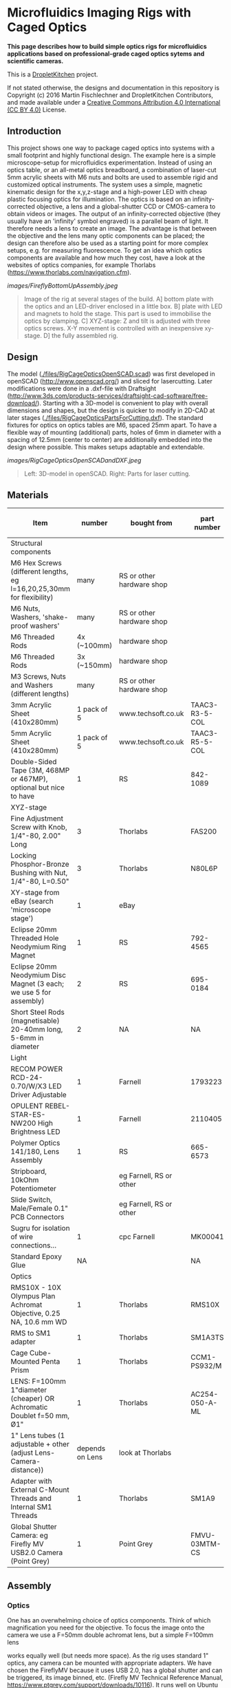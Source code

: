 * Microfluidics Imaging Rigs with Caged Optics

*This page describes how to build simple optics rigs for microfluidics applications based on professional-grade caged optics sytems and scientific cameras.*

This is a [[https://DropletKitchen.github.io][DropletKitchen]] project.

If not stated otherwise, the designs and documentation in this repository
is Copyright (c) 2016 Martin Fischlechner and DropletKitchen Contributors,
and made available under a
[[https://creativecommons.org/licenses/by/4.0/][Creative Commons Attribution 4.0 International (CC BY 4.0)]] License.
** Introduction
This project shows one way to package caged optics into systems with a
small footprint and highly functional design. The example here is a
simple microscope-setup for microfluidics experimentation.  Instead of
using an optics table, or an all-metal optics breadboard, a
combination of laser-cut 5mm acrylic sheets with M6 nuts and bolts are
used to assemble rigid and customized optical instruments. The system
uses a simple, magnetic kinematic design for the x,y,z-stage and a
high-power LED with cheap plastic focusing optics for illumination.
The optics is based on an infinity-corrected objective, a lens and a
global-shutter CCD or CMOS-camera to obtain videos or images. The
output of an infinity-corrected objective (they usually have an
'infinity' symbol engraved) is a parallel beam of light. It therefore
needs a lens to create an image. The advantage is that between the
objective and the lens many optic components can be placed; the design
can therefore also be used as a starting point for more complex
setups, e.g.  for measuring fluorescence. To get an idea which optics
components are available and how much they cost, have a look at the
websites of optics companies, for example Thorlabs
(https://www.thorlabs.com/navigation.cfm).



#+CAPTION: Image of the rig at several stages of the build. A] bottom plate with the optics and an LED-driver enclosed in a little box. B] plate with LED and magnets to hold the stage. This part is used to immobilise the optics by clamping. C] XYZ-stage: Z and tilt is adjusted with three optics screws. X-Y movement is controlled with an inexpensive xy-stage. D] the fully assembled rig.
[[images/FireflyBottomUpAssembly.jpeg]]
#+BEGIN_QUOTE
Image of the rig at several stages of the build. A] bottom plate with
the optics and an LED-driver enclosed in a little box. B] plate with
LED and magnets to hold the stage. This part is used to immobilise the
optics by clamping. C] XYZ-stage: Z and tilt is adjusted with three
optics screws. X-Y movement is controlled with an inexpensive
xy-stage. D] the fully assembled rig.
#+END_QUOTE


** Design
The model ([[./files/RigCageOpticsOpenSCAD.scad]]) was first developed in
openSCAD (http://www.openscad.org/) and sliced for lasercutting. Later
modifications were done in a .dxf-file with Draftsight
(http://www.3ds.com/products-services/draftsight-cad-software/free-download/). Starting
with a 3D-model is convenient to play with overall dimensions and
shapes, but the design is quicker to modify in 2D-CAD at later stages
([[./files/RigCageOpticsPartsForCutting.dxf]]). The standard fixtures for
optics on optics tables are M6, spaced 25mm apart. To have a flexible
way of mounting (additional) parts, holes of 6mm in diameter with a
spacing of 12.5mm (center to center) are additionally embedded into
the design where possible. This makes setups adaptable and extendable.

#+CAPTION: Left: 3D-model in openSCAD. Right: Parts for laser cutting.
[[images/RigCageOpticsOpenSCADandDXF.jpeg]]
#+BEGIN_QUOTE
Left: 3D-model in openSCAD. Right: Parts for laser cutting.
#+END_QUOTE
** Materials

| Item                                                                  |          number | bought from               | part number    | approx cost (£/euro) |
|-----------------------------------------------------------------------+-----------------+---------------------------+----------------+----------------------|
| Structural components                                                 |                 |                           |                |                      |
|-----------------------------------------------------------------------+-----------------+---------------------------+----------------+----------------------|
| M6 Hex Screws (different lengths, eg l=16,20,25,30mm for flexibility) |            many | RS or other hardware shop |                |                   NA |
| M6 Nuts, Washers, 'shake-proof washers'                               |            many | RS or other hardware shop |                |                   NA |
| M6 Threaded Rods                                                      |     4x (~100mm) | hardware shop             |                |                   NA |
| M6 Threaded Rods                                                      |     3x (~150mm) | hardware shop             |                |                   NA |
| M3 Screws, Nuts and Washers (different lengths)                       |            many | RS or other hardware shop |                |                   NA |
| 3mm Acrylic Sheet (410x280mm)                                         |     1 pack of 5 | www.techsoft.co.uk        | TAAC3-R3-5-COL |                   18 |
| 5mm Acrylic Sheet (410x280mm)                                         |     1 pack of 5 | www.techsoft.co.uk        | TAAC3-R5-5-COL |                   25 |
| Double-Sided Tape (3M, 468MP or 467MP), optional but nice to have     |               1 | RS                        | 842-1089       |                   50 |
|-----------------------------------------------------------------------+-----------------+---------------------------+----------------+----------------------|
| XYZ-stage                                                             |                 |                           |                |                      |
|-----------------------------------------------------------------------+-----------------+---------------------------+----------------+----------------------|
| Fine Adjustment Screw with Knob, 1/4"-80, 2.00" Long                  |               3 | Thorlabs                  | FAS200         |                   17 |
| Locking Phosphor-Bronze Bushing with Nut, 1/4"-80, L=0.50"            |               3 | Thorlabs                  | N80L6P         |                   21 |
| XY-stage from eBay (search 'microscope stage')                        |               1 | eBay                      |                |               max 20 |
| Eclipse 20mm Threaded Hole Neodymium Ring Magnet                      |               1 | RS                        | 792-4565       |                    7 |
| Eclipse 20mm Neodymium Disc Magnet (3 each; we use 5 for assembly)    |               2 | RS                        | 695-0184       |                   22 |
| Short Steel Rods (magnetisable) 20-40mm long, 5-6mm in diameter       |               2 | NA                        | NA             |                   NA |
|-----------------------------------------------------------------------+-----------------+---------------------------+----------------+----------------------|
| Light                                                                 |                 |                           |                |                      |
|-----------------------------------------------------------------------+-----------------+---------------------------+----------------+----------------------|
| RECOM POWER RCD-24-0.70/W/X3 LED Driver Adjustable                    |               1 | Farnell                   | 1793223        |                   13 |
| OPULENT  REBEL-STAR-ES-NW200  High Brightness LED                     |               1 | Farnell                   | 2110405        |                    4 |
| Polymer Optics 141/180, Lens Assembly                                 |               1 | RS                        | 665-6573       |                    3 |
| Stripboard, 10kOhm Potentiometer                                      |                 | eg Farnell, RS or other   |                |                   NA |
| Slide Switch, Male/Female 0.1" PCB Connectors                         |                 | eg Farnell, RS or other   |                |                   NA |
| Sugru for isolation of wire connections...                            |               1 | cpc Farnell               | MK00041        |                    6 |
| Standard Epoxy Glue                                                   |              NA |                           | NA             |                   NA |
|-----------------------------------------------------------------------+-----------------+---------------------------+----------------+----------------------|
| Optics                                                                |                 |                           |                |                      |
|-----------------------------------------------------------------------+-----------------+---------------------------+----------------+----------------------|
| RMS10X - 10X Olympus Plan Achromat Objective, 0.25 NA, 10.6 mm WD     |               1 | Thorlabs                  | RMS10X         |                  285 |
| RMS to SM1 adapter                                                    |               1 | Thorlabs                  | SM1A3TS        |                   16 |
| Cage Cube-Mounted Penta Prism                                         |               1 | Thorlabs                  | CCM1-PS932/M   |                  110 |
| LENS: F=100mm 1"diameter (cheaper) OR Achromatic Doublet f=50 mm, Ø1" |               1 | Thorlabs                  | AC254-050-A-ML |                   70 |
| 1" Lens tubes (1 adjustable + other (adjust Lens-Camera-distance))    | depends on Lens | look at Thorlabs          |                |                  ~50 |
| Adapter with External C-Mount Threads and Internal SM1 Threads        |               1 | Thorlabs                  | SM1A9          |                   14 |
| Global Shutter Camera: eg Firefly MV USB2.0 Camera (Point Grey)       |               1 | Point Grey                | FMVU-03MTM-CS  |                 ~200 |
|-----------------------------------------------------------------------+-----------------+---------------------------+----------------+----------------------|

** Assembly
*** Optics
One has an overwhelming choice of optics components. Think of which
magnification you need for the objective. To focus the image onto the
camera we use a F=50mm double achromat lens, but a simple F=100mm lens

works equally well (but needs more space). As the rig uses standard 1"
optics, any camera can be mounted with appropriate adapters. We have
chosen the FireflyMV because it uses USB 2.0, has a global shutter and
can be triggered, its image binned, etc. (Firefly MV Technical
Reference Manual, https://www.ptgrey.com/support/downloads/10116). It
runs well on Ubuntu Linux (and Win) and even on Raspberry Pi. Such
'inexpensive' scientific cameras will never give you high-speed video
(max ~ 400fps with the FireflyMV when binning to a very small image),
but bright illumination and minimising the exposure time yields sharp
images of fast events, which is good enough for most microfluidics
applications. One can enhance the camera greatly by strobing the LED
light source (see here for an example:
https://github.com/DropletKitchen/strobe).  If you need high-speed
video, you will have to use a true 'fast camera' with on-board RAM,
which start around 6k GBP (eg a Miro Phantom).

For assembly you have to first attach the lens to the camera such that
it is focused to 'infinity'. Get the camera to run on a computer,
connect the camera and lens with a tube (the distance between lens
camera-chip should equal the focal length of the lens; you will need
an adjustable SM1 lens tube in your assembly to get it right). Then
focus the image on a distant object (e.g. a tree/house outside
somewhere, or a feature in a far-away corner of the lab). Fix the
distance with a locking ring. Now connect this assembly with the 30 mm
cage containing a Penta Prism or a 45 degree mirror, screw in your
objective (with the right adapter) and you are done.

*** Structure
Assembling the rig itself is pretty straightforward; have a look at
the image above. Make sure that your components fit - if you change
the design, just measure components with a caliper and use exactly
those dimensions for holes etc. Laser cut components usually result in
a tight fit. The optics assembly is held in place by clamping it
between the bottom plate and the upper part using M6 threaded rod
posts. Use washers, or better 'shake-proof washers' where possible.

The x,y,z-stage is mounted on three optics screws with spherical ends
in a kinematic fashion - this defines the position of the stage by
resting on 6 points of contact. This is ideally 3 points on one, 2 on
the next, and one on the third. Here strong magnets are used to fix
the stage on its support - a ring magnet on the first side (a small
cheat but works well), 2 stacked disk magnets that magnetize two small
steel rods on top, and a stack of three disk magnets on the third
point.  This assembly alone allows you not only to control z distance
(focus), but you can tilt and therefore have some movement in x,y. For
convenience, adding an inexpensive x,y stage is recommended. They all
differ, so make sure you adapt the files accordingly.

*** Light
For the lightsource, a star-shaped white high power LED is used which
is controlled by an adjustable LED driver (Recom RCD-24-0.70,
http://www.recom-power.com/pdf/Lightline/RCD-24.pdf). An M3 screw acts
as a heat sink and also holds the LED in place. A potentiometer is
used to control brightness. Along with an on/off switch, the
components are soldered onto a stripboard and then packaged in an
acrylic enclosure. It does not have to bear large loads, so the
enclosure is based on cut acrylic sheets with double-sided tape added
to one side before cutting. This allows the structural components to
be bonded together.  Inexpensive plastic lenses are used to focus the
LED light onto the chip. For assembly, just use a dab of epoxy
glue. Do not use 'Superglue', as the cyanoacrylate vapours cloud the
optics components over time.  Change the distance between LED and the
stage such that the image on the camera is overexposed when the LED is
fully on and the camera is set to the smallest exposure time
possible. This allows you to get the best possible images of
fast-moving objects with your setup. Below is the circuit diagram for
wiring if you use the Recom LED-driver. If you want an on/off switch,
just wire it to the voltage or ground wire. Almost any power supply
will do (>=1A, 5-36V).


#+CAPTION: Circuit diagram for the Recom LED driver.
[[images/LEDDriverSchematics.png]]
#+BEGIN_QUOTE
Circuit diagram for the Recom LED driver.
#+END_QUOTE

** Adapt the design to other components
It is relatively easy to adjust designs to other components. Use a
caliper to measure parts and change design files accordingly.

#+CAPTION: Rig with a Miro EX2 fast camera and an objective turret. The file for laser cut parts can be found here ([[file:./files/MiroEX2RigLasercutParts.dxf]])
[[images/MiroSystem.jpeg]]
#+BEGIN_QUOTE
Rig with a Miro EX2 fast camera and an objective turret. The file for
laser cut parts can be found here ([[./files/MiroEX2RigLasercutParts.dxf]]).
#+END_QUOTE
